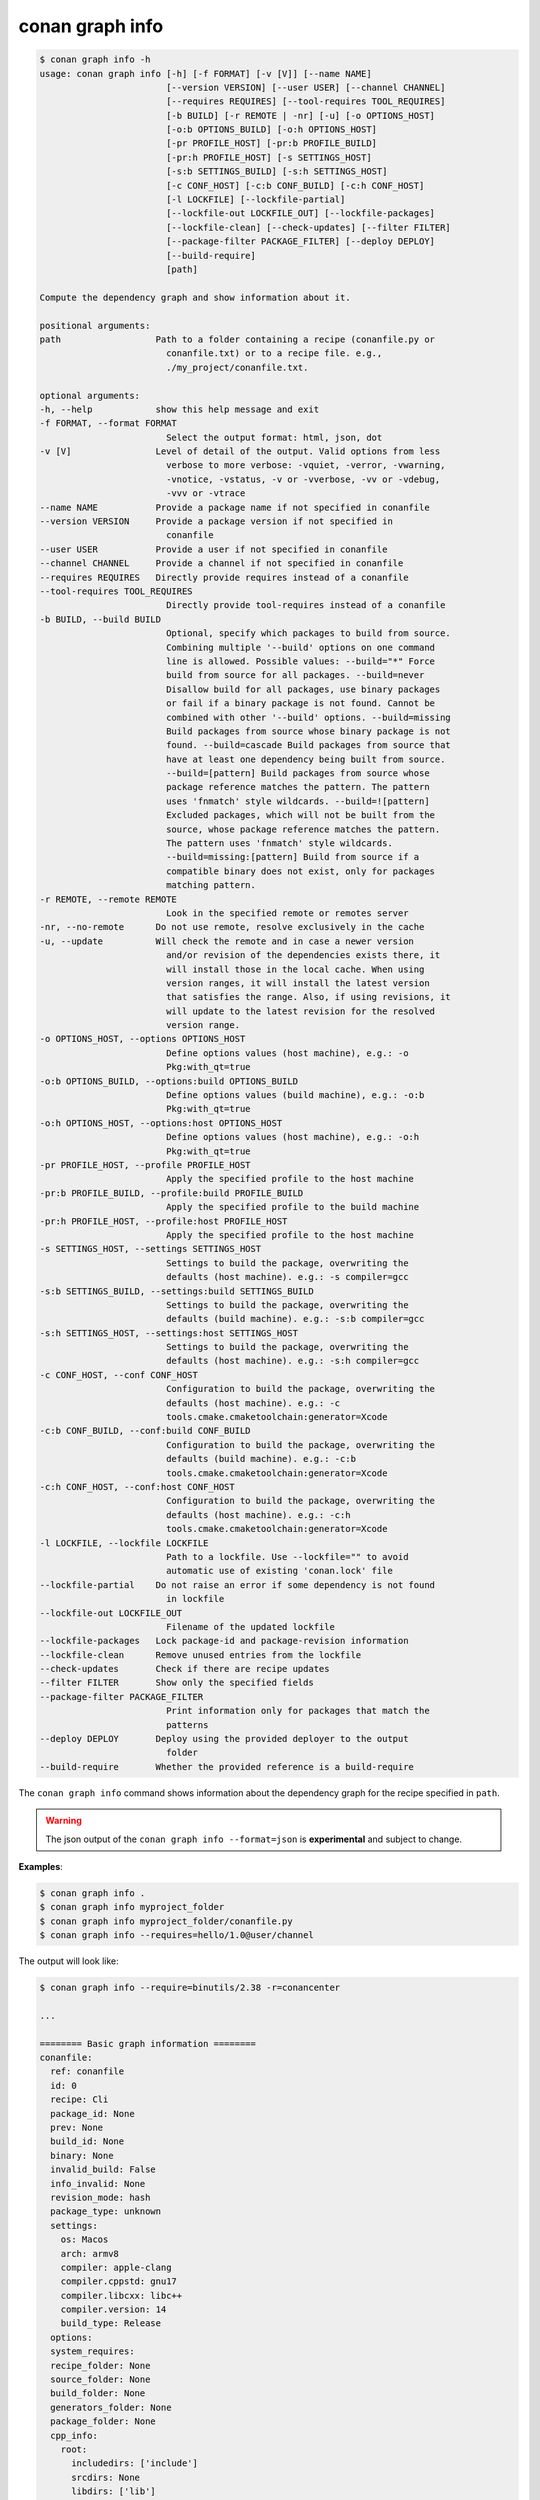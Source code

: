 .. _reference_graph_info:

conan graph info
================

.. code-block:: text
        
        $ conan graph info -h
        usage: conan graph info [-h] [-f FORMAT] [-v [V]] [--name NAME]
                                [--version VERSION] [--user USER] [--channel CHANNEL]
                                [--requires REQUIRES] [--tool-requires TOOL_REQUIRES]
                                [-b BUILD] [-r REMOTE | -nr] [-u] [-o OPTIONS_HOST]
                                [-o:b OPTIONS_BUILD] [-o:h OPTIONS_HOST]
                                [-pr PROFILE_HOST] [-pr:b PROFILE_BUILD]
                                [-pr:h PROFILE_HOST] [-s SETTINGS_HOST]
                                [-s:b SETTINGS_BUILD] [-s:h SETTINGS_HOST]
                                [-c CONF_HOST] [-c:b CONF_BUILD] [-c:h CONF_HOST]
                                [-l LOCKFILE] [--lockfile-partial]
                                [--lockfile-out LOCKFILE_OUT] [--lockfile-packages]
                                [--lockfile-clean] [--check-updates] [--filter FILTER]
                                [--package-filter PACKAGE_FILTER] [--deploy DEPLOY]
                                [--build-require]
                                [path]

        Compute the dependency graph and show information about it.

        positional arguments:
        path                  Path to a folder containing a recipe (conanfile.py or
                                conanfile.txt) or to a recipe file. e.g.,
                                ./my_project/conanfile.txt.

        optional arguments:
        -h, --help            show this help message and exit
        -f FORMAT, --format FORMAT
                                Select the output format: html, json, dot
        -v [V]                Level of detail of the output. Valid options from less
                                verbose to more verbose: -vquiet, -verror, -vwarning,
                                -vnotice, -vstatus, -v or -vverbose, -vv or -vdebug,
                                -vvv or -vtrace
        --name NAME           Provide a package name if not specified in conanfile
        --version VERSION     Provide a package version if not specified in
                                conanfile
        --user USER           Provide a user if not specified in conanfile
        --channel CHANNEL     Provide a channel if not specified in conanfile
        --requires REQUIRES   Directly provide requires instead of a conanfile
        --tool-requires TOOL_REQUIRES
                                Directly provide tool-requires instead of a conanfile
        -b BUILD, --build BUILD
                                Optional, specify which packages to build from source.
                                Combining multiple '--build' options on one command
                                line is allowed. Possible values: --build="*" Force
                                build from source for all packages. --build=never
                                Disallow build for all packages, use binary packages
                                or fail if a binary package is not found. Cannot be
                                combined with other '--build' options. --build=missing
                                Build packages from source whose binary package is not
                                found. --build=cascade Build packages from source that
                                have at least one dependency being built from source.
                                --build=[pattern] Build packages from source whose
                                package reference matches the pattern. The pattern
                                uses 'fnmatch' style wildcards. --build=![pattern]
                                Excluded packages, which will not be built from the
                                source, whose package reference matches the pattern.
                                The pattern uses 'fnmatch' style wildcards.
                                --build=missing:[pattern] Build from source if a
                                compatible binary does not exist, only for packages
                                matching pattern.
        -r REMOTE, --remote REMOTE
                                Look in the specified remote or remotes server
        -nr, --no-remote      Do not use remote, resolve exclusively in the cache
        -u, --update          Will check the remote and in case a newer version
                                and/or revision of the dependencies exists there, it
                                will install those in the local cache. When using
                                version ranges, it will install the latest version
                                that satisfies the range. Also, if using revisions, it
                                will update to the latest revision for the resolved
                                version range.
        -o OPTIONS_HOST, --options OPTIONS_HOST
                                Define options values (host machine), e.g.: -o
                                Pkg:with_qt=true
        -o:b OPTIONS_BUILD, --options:build OPTIONS_BUILD
                                Define options values (build machine), e.g.: -o:b
                                Pkg:with_qt=true
        -o:h OPTIONS_HOST, --options:host OPTIONS_HOST
                                Define options values (host machine), e.g.: -o:h
                                Pkg:with_qt=true
        -pr PROFILE_HOST, --profile PROFILE_HOST
                                Apply the specified profile to the host machine
        -pr:b PROFILE_BUILD, --profile:build PROFILE_BUILD
                                Apply the specified profile to the build machine
        -pr:h PROFILE_HOST, --profile:host PROFILE_HOST
                                Apply the specified profile to the host machine
        -s SETTINGS_HOST, --settings SETTINGS_HOST
                                Settings to build the package, overwriting the
                                defaults (host machine). e.g.: -s compiler=gcc
        -s:b SETTINGS_BUILD, --settings:build SETTINGS_BUILD
                                Settings to build the package, overwriting the
                                defaults (build machine). e.g.: -s:b compiler=gcc
        -s:h SETTINGS_HOST, --settings:host SETTINGS_HOST
                                Settings to build the package, overwriting the
                                defaults (host machine). e.g.: -s:h compiler=gcc
        -c CONF_HOST, --conf CONF_HOST
                                Configuration to build the package, overwriting the
                                defaults (host machine). e.g.: -c
                                tools.cmake.cmaketoolchain:generator=Xcode
        -c:b CONF_BUILD, --conf:build CONF_BUILD
                                Configuration to build the package, overwriting the
                                defaults (build machine). e.g.: -c:b
                                tools.cmake.cmaketoolchain:generator=Xcode
        -c:h CONF_HOST, --conf:host CONF_HOST
                                Configuration to build the package, overwriting the
                                defaults (host machine). e.g.: -c:h
                                tools.cmake.cmaketoolchain:generator=Xcode
        -l LOCKFILE, --lockfile LOCKFILE
                                Path to a lockfile. Use --lockfile="" to avoid
                                automatic use of existing 'conan.lock' file
        --lockfile-partial    Do not raise an error if some dependency is not found
                                in lockfile
        --lockfile-out LOCKFILE_OUT
                                Filename of the updated lockfile
        --lockfile-packages   Lock package-id and package-revision information
        --lockfile-clean      Remove unused entries from the lockfile
        --check-updates       Check if there are recipe updates
        --filter FILTER       Show only the specified fields
        --package-filter PACKAGE_FILTER
                                Print information only for packages that match the
                                patterns
        --deploy DEPLOY       Deploy using the provided deployer to the output
                                folder
        --build-require       Whether the provided reference is a build-require

The ``conan graph info`` command shows information about the dependency graph for the recipe specified in ``path``.


.. warning::

  The json output of the ``conan graph info --format=json`` is **experimental** and subject to
  change.


**Examples**:

.. code-block:: bash

    $ conan graph info .
    $ conan graph info myproject_folder
    $ conan graph info myproject_folder/conanfile.py
    $ conan graph info --requires=hello/1.0@user/channel

The output will look like:

.. code-block:: text

    $ conan graph info --require=binutils/2.38 -r=conancenter

    ...

    ======== Basic graph information ========
    conanfile:
      ref: conanfile
      id: 0
      recipe: Cli
      package_id: None
      prev: None
      build_id: None
      binary: None
      invalid_build: False
      info_invalid: None
      revision_mode: hash
      package_type: unknown
      settings:
        os: Macos
        arch: armv8
        compiler: apple-clang
        compiler.cppstd: gnu17
        compiler.libcxx: libc++
        compiler.version: 14
        build_type: Release
      options:
      system_requires:
      recipe_folder: None
      source_folder: None
      build_folder: None
      generators_folder: None
      package_folder: None
      cpp_info:
        root:
          includedirs: ['include']
          srcdirs: None
          libdirs: ['lib']
          resdirs: None
          bindirs: ['bin']
          builddirs: None
          frameworkdirs: None
          system_libs: None
          frameworks: None
          libs: None
          defines: None
          cflags: None
          cxxflags: None
          sharedlinkflags: None
          exelinkflags: None
          objects: None
          sysroot: None
          requires: None
          properties: None
      label: cli
      context: host
      test: False
      requires:
        1: binutils/2.38#0dc90586530d3e194d01d17cb70d9461
    binutils/2.38#0dc90586530d3e194d01d17cb70d9461:
      ref: binutils/2.38#0dc90586530d3e194d01d17cb70d9461
      id: 1
      recipe: Downloaded
      package_id: 5350e016ee8d04f418b50b7be75f5d8be9d79547
      prev: None
      build_id: None
      binary: Invalid
      invalid_build: False
      info_invalid: cci does not support building binutils for Macos since binutils is degraded there (no as/ld + armv8 does not build)
      url: https://github.com/conan-io/conan-center-index/
      license: GPL-2.0-or-later
      description: The GNU Binutils are a collection of binary tools.
      topics: ('gnu', 'ld', 'linker', 'as', 'assembler', 'objcopy', 'objdump')
      homepage: https://www.gnu.org/software/binutils
      revision_mode: hash
      package_type: application
      settings:
        os: Macos
        arch: armv8
        compiler: apple-clang
        compiler.version: 14
        build_type: Release
      options:
        multilib: True
        prefix: aarch64-apple-darwin-
        target_arch: armv8
        target_os: Macos
        target_triplet: aarch64-apple-darwin
        with_libquadmath: True
      system_requires:
      recipe_folder: /Users/barbarian/.conan2/p/binut53bd9b3ee9490/e
      source_folder: None
      build_folder: None
      generators_folder: None
      package_folder: None
      cpp_info:
        root:
          includedirs: ['include']
          srcdirs: None
          libdirs: ['lib']
          resdirs: None
          bindirs: ['bin']
          builddirs: None
          frameworkdirs: None
          system_libs: None
          frameworks: None
          libs: None
          defines: None
          cflags: None
          cxxflags: None
          sharedlinkflags: None
          exelinkflags: None
          objects: None
          sysroot: None
          requires: None
          properties: None
      label: binutils/2.38
      context: host
      test: False
      requires:
        2: zlib/1.2.13#416618fa04d433c6bd94279ed2e93638
    zlib/1.2.13#416618fa04d433c6bd94279ed2e93638:
      ref: zlib/1.2.13#416618fa04d433c6bd94279ed2e93638
      id: 2
      recipe: Cache
      package_id: 76f7d863f21b130b4e6527af3b1d430f7f8edbea
      prev: 866f53e31e2d9b04d49d0bb18606e88e
      build_id: None
      binary: Skip
      invalid_build: False
      info_invalid: None
      url: https://github.com/conan-io/conan-center-index
      license: Zlib
      description: A Massively Spiffy Yet Delicately Unobtrusive Compression Library (Also Free, Not to Mention Unencumbered by Patents)
      topics: ('zlib', 'compression')
      homepage: https://zlib.net
      revision_mode: hash
      package_type: static-library
      settings:
        os: Macos
        arch: armv8
        compiler: apple-clang
        compiler.version: 14
        build_type: Release
      options:
        fPIC: True
        shared: False
      system_requires:
      recipe_folder: /Users/barbarian/.conan2/p/zlibbcf9063fcc882/e
      source_folder: None
      build_folder: None
      generators_folder: None
      package_folder: None
      cpp_info:
        root:
          includedirs: ['include']
          srcdirs: None
          libdirs: ['lib']
          resdirs: None
          bindirs: ['bin']
          builddirs: None
          frameworkdirs: None
          system_libs: None
          frameworks: None
          libs: None
          defines: None
          cflags: None
          cxxflags: None
          sharedlinkflags: None
          exelinkflags: None
          objects: None
          sysroot: None
          requires: None
          properties: None
      label: zlib/1.2.13
      context: host
      test: False
      requires:


:command:`conan graph info` builds the complete dependency graph, like :command:`conan install` does.
The main difference is that it doesn't try to install or build the binaries, but the package recipes
will be retrieved from remotes if necessary.

It is very important to note that the :command:`conan graph info` command outputs the dependency graph for a
given configuration (settings, options), as the dependency graph can be different for different
configurations. This means that the input to the :command:`conan graph info` command
is the same as :command:`conan install`, the configuration can be specified directly with settings and options,
or using profiles,and querying the graph of a specific recipe is possible by using the ``--requires`` flag as shown above.


You can additionally filter the output, both by filtering by fields (``--filter``) and by package (``--filter-package``).
For example, to get the options of zlib, the following command could be run:

.. code-block:: text

    $ conan graph info --require=binutils/2.38 -r=conancenter --filter=options --package-filter="zlib*"

    ...

    ======== Basic graph information ========
    zlib/1.2.13#13c96f538b52e1600c40b88994de240f:
      ref: zlib/1.2.13#13c96f538b52e1600c40b88994de240f
      options:
        fPIC: True
        shared: False


You can generate a graph of your dependencies in ``dot`` or ``html`` formats:

.. code-block:: bash

    $ conan graph info --require=binutils/2.38 -r=conancenter --format=dot > graph.dot

Which generates the following file:

.. code-block:: dot
    :caption: **graph.dot**

    digraph {
            "cli" -> "binutils/2.38"
            "binutils/2.38" -> "zlib/1.2.13"
    }

.. graphviz::

    digraph {
            "cli" -> "binutils/2.38"
            "binutils/2.38" -> "zlib/1.2.13"
    }


.. note::
    If using ``format=html``, the generated html contains links to a third-party resource,
    the *vis.js* library with 2 files: *vis.min.js*, *vis.min.css*.
    By default they are retrieved from Cloudfare. However, for environments without internet connection,
    you'll need to create a template for the file and place it in ``CONAN_HOME/templates/graph.html``.
    to point to a local version of these files:

    - *vis.min.js*: "https://cdnjs.cloudflare.com/ajax/libs/vis/4.18.1/vis.min.js"
    - *vis.min.css*: "https://cdnjs.cloudflare.com/ajax/libs/vis/4.18.1/vis.min.css"

    You can use the template found in ``cli/formatters/graph/info_graph.html`` as a basis for your own.
